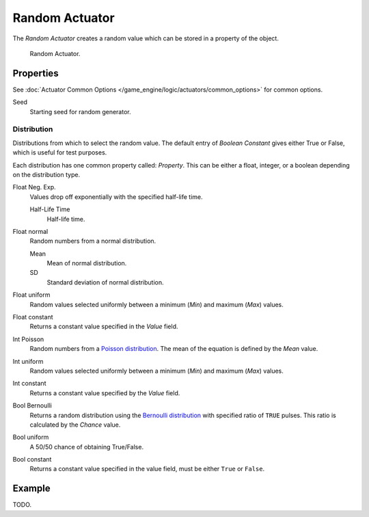 .. _bpy.types.RandomActuator:

***************
Random Actuator
***************

The *Random Actuator* creates a random value which can be stored in a property of the object.

.. figure:: /images/game-engine_logic_actuators_types_random_bool-constant.jpg
   :width: 271px

   Random Actuator.


Properties
==========

See :doc:`Actuator Common Options </game_engine/logic/actuators/common_options>` for common options.

Seed
   Starting seed for random generator.


Distribution
------------

Distributions from which to select the random value. The default entry of *Boolean Constant*
gives either True or False, which is useful for test purposes.

Each distribution has one common property called: *Property*.
This can be either a float, integer, or a boolean depending on the distribution type.

Float Neg. Exp.
   Values drop off exponentially with the specified half-life time.

   Half-Life Time
      Half-life time.
Float normal
   Random numbers from a normal distribution.

   Mean
      Mean of normal distribution.
   SD
      Standard deviation of normal distribution.
Float uniform
   Random values selected uniformly between a minimum (*Min*) and maximum (*Max*) values.
Float constant
   Returns a constant value specified in the *Value* field.
Int Poisson
   Random numbers from a `Poisson distribution <https://en.wikipedia.org/wiki/Poisson_distribution>`__.
   The mean of the equation is defined by the *Mean* value.
Int uniform
   Random values selected uniformly between a minimum (*Min*) and maximum (*Max*) values.
Int constant
   Returns a constant value specified by the *Value* field.
Bool Bernoulli
   Returns a random distribution using
   the `Bernoulli distribution <https://en.wikipedia.org/wiki/Bernoulli_distribution>`__
   with specified ratio of ``TRUE`` pulses. This ratio is calculated by the *Chance* value.
Bool uniform
   A 50/50 chance of obtaining True/False.
Bool constant
   Returns a constant value specified in the value field, must be either ``True`` or ``False``.


Example
=======

TODO.
